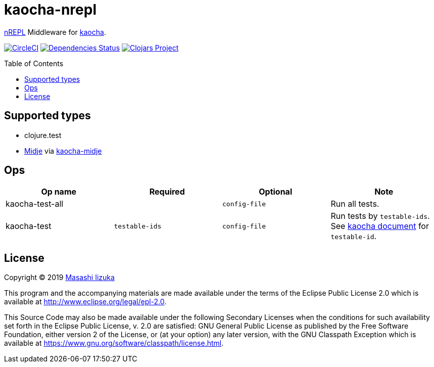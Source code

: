 = kaocha-nrepl
:toc:
:toc-placement: preamble
:toclevels: 2

// Need some preamble to get TOC:
{empty}

https://github.com/nrepl/nrepl[nREPL] Middleware for https://github.com/lambdaisland/kaocha[kaocha].

image:https://img.shields.io/circleci/project/github/liquidz/kaocha-nrepl/master.svg["CircleCI", link="https://circleci.com/gh/liquidz/kaocha-nrepl"]
image:https://versions.deps.co/liquidz/kaocha-nrepl/status.svg["Dependencies Status", link="https://versions.deps.co/liquidz/kaocha-nrepl"]
image:https://img.shields.io/clojars/v/kaocha-nrepl.svg["Clojars Project", link="https://clojars.org/kaocha-nrepl"]

== Supported types

* clojure.test
* https://github.com/marick/Midje[Midje] via https://github.com/lambdaisland/kaocha-midje[kaocha-midje]

== Ops

[cols="3*,a"]
|===
| Op name | Required | Optional | Note

| kaocha-test-all
|
| `config-file`
| Run all tests.

| kaocha-test
| `testable-ids`
| `config-file`
| Run tests by `testable-ids`. +
See link:cljdoc.org/d/lambdaisland/kaocha/CURRENT/doc/6-focusing-and-skipping#on-id[kaocha document] for `testable-id`.

|===

== License

Copyright © 2019 https://twitter.com/uochan[Masashi Iizuka]

This program and the accompanying materials are made available under the
terms of the Eclipse Public License 2.0 which is available at
http://www.eclipse.org/legal/epl-2.0.

This Source Code may also be made available under the following Secondary
Licenses when the conditions for such availability set forth in the Eclipse
Public License, v. 2.0 are satisfied: GNU General Public License as published by
the Free Software Foundation, either version 2 of the License, or (at your
option) any later version, with the GNU Classpath Exception which is available
at https://www.gnu.org/software/classpath/license.html.
